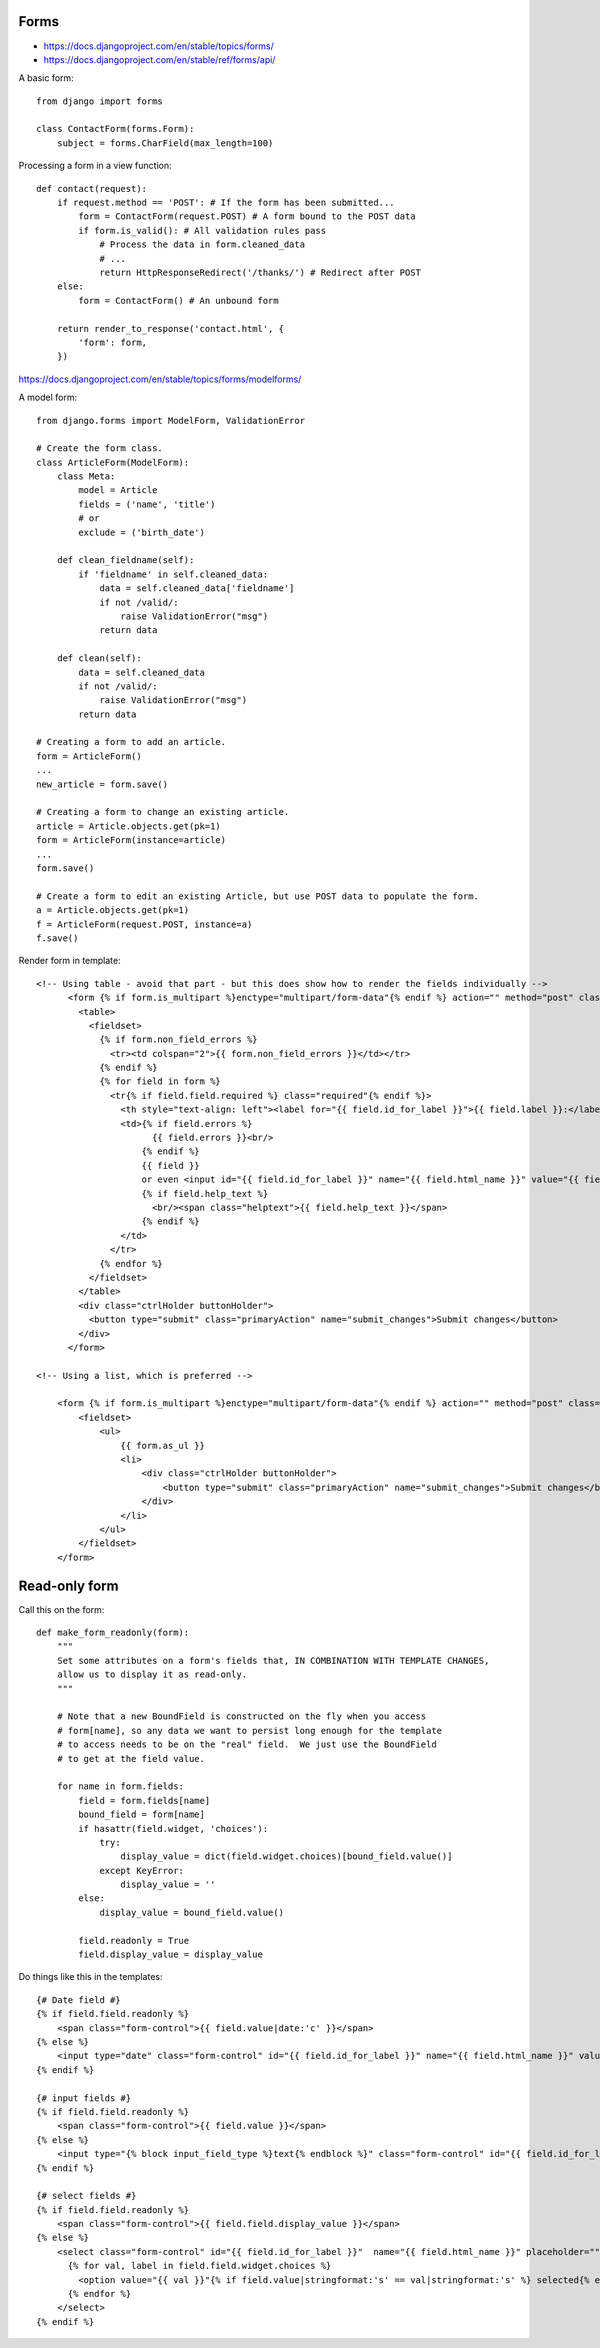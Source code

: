 Forms
=====

* https://docs.djangoproject.com/en/stable/topics/forms/
* https://docs.djangoproject.com/en/stable/ref/forms/api/

A basic form::

    from django import forms

    class ContactForm(forms.Form):
        subject = forms.CharField(max_length=100)


Processing a form in a view function::

    def contact(request):
        if request.method == 'POST': # If the form has been submitted...
            form = ContactForm(request.POST) # A form bound to the POST data
            if form.is_valid(): # All validation rules pass
                # Process the data in form.cleaned_data
                # ...
                return HttpResponseRedirect('/thanks/') # Redirect after POST
        else:
            form = ContactForm() # An unbound form

        return render_to_response('contact.html', {
            'form': form,
        })

https://docs.djangoproject.com/en/stable/topics/forms/modelforms/

A model form::

    from django.forms import ModelForm, ValidationError

    # Create the form class.
    class ArticleForm(ModelForm):
        class Meta:
            model = Article
            fields = ('name', 'title')
            # or
            exclude = ('birth_date')

        def clean_fieldname(self):
            if 'fieldname' in self.cleaned_data:
                data = self.cleaned_data['fieldname']
                if not /valid/:
                    raise ValidationError("msg")
                return data

        def clean(self):
            data = self.cleaned_data
            if not /valid/:
                raise ValidationError("msg")
            return data

    # Creating a form to add an article.
    form = ArticleForm()
    ...
    new_article = form.save()

    # Creating a form to change an existing article.
    article = Article.objects.get(pk=1)
    form = ArticleForm(instance=article)
    ...
    form.save()

    # Create a form to edit an existing Article, but use POST data to populate the form.
    a = Article.objects.get(pk=1)
    f = ArticleForm(request.POST, instance=a)
    f.save()


Render form in template::

    <!-- Using table - avoid that part - but this does show how to render the fields individually -->
          <form {% if form.is_multipart %}enctype="multipart/form-data"{% endif %} action="" method="post" class="uniForm">{% csrf_token %}
            <table>
              <fieldset>
                {% if form.non_field_errors %}
                  <tr><td colspan="2">{{ form.non_field_errors }}</td></tr>
                {% endif %}
                {% for field in form %}
                  <tr{% if field.field.required %} class="required"{% endif %}>
                    <th style="text-align: left"><label for="{{ field.id_for_label }}">{{ field.label }}:</label></th>
                    <td>{% if field.errors %}
                          {{ field.errors }}<br/>
                        {% endif %}
                        {{ field }}
                        or even <input id="{{ field.id_for_label }}" name="{{ field.html_name }}" value="{{ field.value }}"
                        {% if field.help_text %}
                          <br/><span class="helptext">{{ field.help_text }}</span>
                        {% endif %}
                    </td>
                  </tr>
                {% endfor %}
              </fieldset>
            </table>
            <div class="ctrlHolder buttonHolder">
              <button type="submit" class="primaryAction" name="submit_changes">Submit changes</button>
            </div>
          </form>

    <!-- Using a list, which is preferred -->

        <form {% if form.is_multipart %}enctype="multipart/form-data"{% endif %} action="" method="post" class="uniForm">{% csrf_token %}
            <fieldset>
                <ul>
                    {{ form.as_ul }}
                    <li>
                        <div class="ctrlHolder buttonHolder">
                            <button type="submit" class="primaryAction" name="submit_changes">Submit changes</button>
                        </div>
                    </li>
                </ul>
            </fieldset>
        </form>


Read-only form
==============

Call this on the form::

    def make_form_readonly(form):
        """
        Set some attributes on a form's fields that, IN COMBINATION WITH TEMPLATE CHANGES,
        allow us to display it as read-only.
        """

        # Note that a new BoundField is constructed on the fly when you access
        # form[name], so any data we want to persist long enough for the template
        # to access needs to be on the "real" field.  We just use the BoundField
        # to get at the field value.

        for name in form.fields:
            field = form.fields[name]
            bound_field = form[name]
            if hasattr(field.widget, 'choices'):
                try:
                    display_value = dict(field.widget.choices)[bound_field.value()]
                except KeyError:
                    display_value = ''
            else:
                display_value = bound_field.value()

            field.readonly = True
            field.display_value = display_value

Do things like this in the templates::

    {# Date field #}
    {% if field.field.readonly %}
        <span class="form-control">{{ field.value|date:'c' }}</span>
    {% else %}
        <input type="date" class="form-control" id="{{ field.id_for_label }}" name="{{ field.html_name }}" value="{{ field.value|date:'c' }}">
    {% endif %}

    {# input fields #}
    {% if field.field.readonly %}
        <span class="form-control">{{ field.value }}</span>
    {% else %}
        <input type="{% block input_field_type %}text{% endblock %}" class="form-control" id="{{ field.id_for_label }}" name="{{ field.html_name }}" value="{{ field.value }}" {% if field.field.widget.attrs.placeholder %}placeholder="{{ field.field.widget.attrs.placeholder }}"{% endif %} {% block input_attrs %}{% endblock %}>
    {% endif %}

    {# select fields #}
    {% if field.field.readonly %}
        <span class="form-control">{{ field.field.display_value }}</span>
    {% else %}
        <select class="form-control" id="{{ field.id_for_label }}"  name="{{ field.html_name }}" placeholder="">
          {% for val, label in field.field.widget.choices %}
            <option value="{{ val }}"{% if field.value|stringformat:'s' == val|stringformat:'s' %} selected{% endif %}>{{ label }}</option>
          {% endfor %}
        </select>
    {% endif %}
